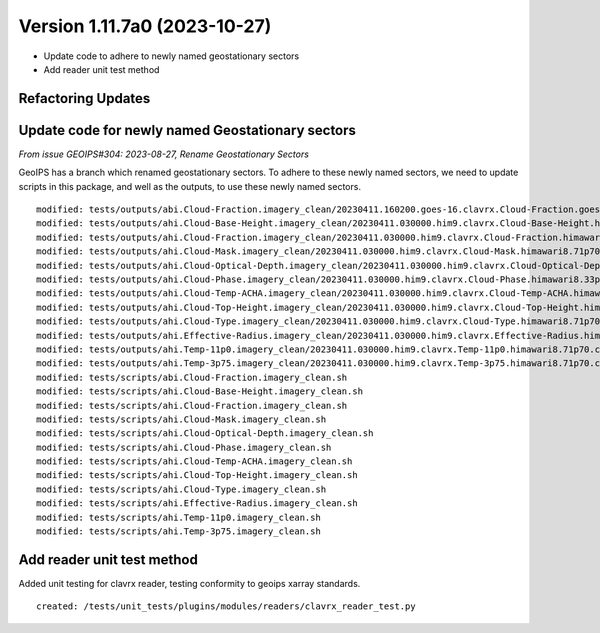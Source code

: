 .. dropdown:: Distribution Statement

 | # # # Distribution Statement A. Approved for public release. Distribution is unlimited.
 | # # #
 | # # # Author:
 | # # # Naval Research Laboratory, Marine Meteorology Division
 | # # #
 | # # # This program is free software: you can redistribute it and/or modify it under
 | # # # the terms of the NRLMMD License included with this program. This program is
 | # # # distributed WITHOUT ANY WARRANTY; without even the implied warranty of
 | # # # MERCHANTABILITY or FITNESS FOR A PARTICULAR PURPOSE. See the included license
 | # # # for more details. If you did not receive the license, for more information see:
 | # # # https://github.com/U-S-NRL-Marine-Meteorology-Division/

Version 1.11.7a0 (2023-10-27)
*****************************

* Update code to adhere to newly named geostationary sectors
* Add reader unit test method

Refactoring Updates
-------------------

Update code for newly named Geostationary sectors
-------------------------------------------------

*From issue GEOIPS#304: 2023-08-27, Rename Geostationary Sectors*

GeoIPS has a branch which renamed geostationary sectors. To adhere to these newly named
sectors, we need to update scripts in this package, and well as the outputs, to use
these newly named sectors.

::

    modified: tests/outputs/abi.Cloud-Fraction.imagery_clean/20230411.160200.goes-16.clavrx.Cloud-Fraction.goes16.71p70.cira.10p0.png
    modified: tests/outputs/ahi.Cloud-Base-Height.imagery_clean/20230411.030000.him9.clavrx.Cloud-Base-Height.himawari8.47p95.cira.10p0.png
    modified: tests/outputs/ahi.Cloud-Fraction.imagery_clean/20230411.030000.him9.clavrx.Cloud-Fraction.himawari8.71p70.cira.10p0.png
    modified: tests/outputs/ahi.Cloud-Mask.imagery_clean/20230411.030000.him9.clavrx.Cloud-Mask.himawari8.71p70.cira.10p0.png
    modified: tests/outputs/ahi.Cloud-Optical-Depth.imagery_clean/20230411.030000.him9.clavrx.Cloud-Optical-Depth.himawari8.69p44.cira.10p0.png
    modified: tests/outputs/ahi.Cloud-Phase.imagery_clean/20230411.030000.him9.clavrx.Cloud-Phase.himawari8.33p41.cira.10p0.png
    modified: tests/outputs/ahi.Cloud-Temp-ACHA.imagery_clean/20230411.030000.him9.clavrx.Cloud-Temp-ACHA.himawari8.48p00.cira.10p0.png
    modified: tests/outputs/ahi.Cloud-Top-Height.imagery_clean/20230411.030000.him9.clavrx.Cloud-Top-Height.himawari8.48p00.cira.10p0.png
    modified: tests/outputs/ahi.Cloud-Type.imagery_clean/20230411.030000.him9.clavrx.Cloud-Type.himawari8.71p70.cira.10p0.png
    modified: tests/outputs/ahi.Effective-Radius.imagery_clean/20230411.030000.him9.clavrx.Effective-Radius.himawari8.48p00.cira.10p0.png
    modified: tests/outputs/ahi.Temp-11p0.imagery_clean/20230411.030000.him9.clavrx.Temp-11p0.himawari8.71p70.cira.10p0.png
    modified: tests/outputs/ahi.Temp-3p75.imagery_clean/20230411.030000.him9.clavrx.Temp-3p75.himawari8.71p70.cira.10p0.png
    modified: tests/scripts/abi.Cloud-Fraction.imagery_clean.sh
    modified: tests/scripts/ahi.Cloud-Base-Height.imagery_clean.sh
    modified: tests/scripts/ahi.Cloud-Fraction.imagery_clean.sh
    modified: tests/scripts/ahi.Cloud-Mask.imagery_clean.sh
    modified: tests/scripts/ahi.Cloud-Optical-Depth.imagery_clean.sh
    modified: tests/scripts/ahi.Cloud-Phase.imagery_clean.sh
    modified: tests/scripts/ahi.Cloud-Temp-ACHA.imagery_clean.sh
    modified: tests/scripts/ahi.Cloud-Top-Height.imagery_clean.sh
    modified: tests/scripts/ahi.Cloud-Type.imagery_clean.sh
    modified: tests/scripts/ahi.Effective-Radius.imagery_clean.sh
    modified: tests/scripts/ahi.Temp-11p0.imagery_clean.sh
    modified: tests/scripts/ahi.Temp-3p75.imagery_clean.sh

Add reader unit test method
---------------------------

Added unit testing for clavrx reader, testing conformity to geoips xarray standards.

::

    created: /tests/unit_tests/plugins/modules/readers/clavrx_reader_test.py
